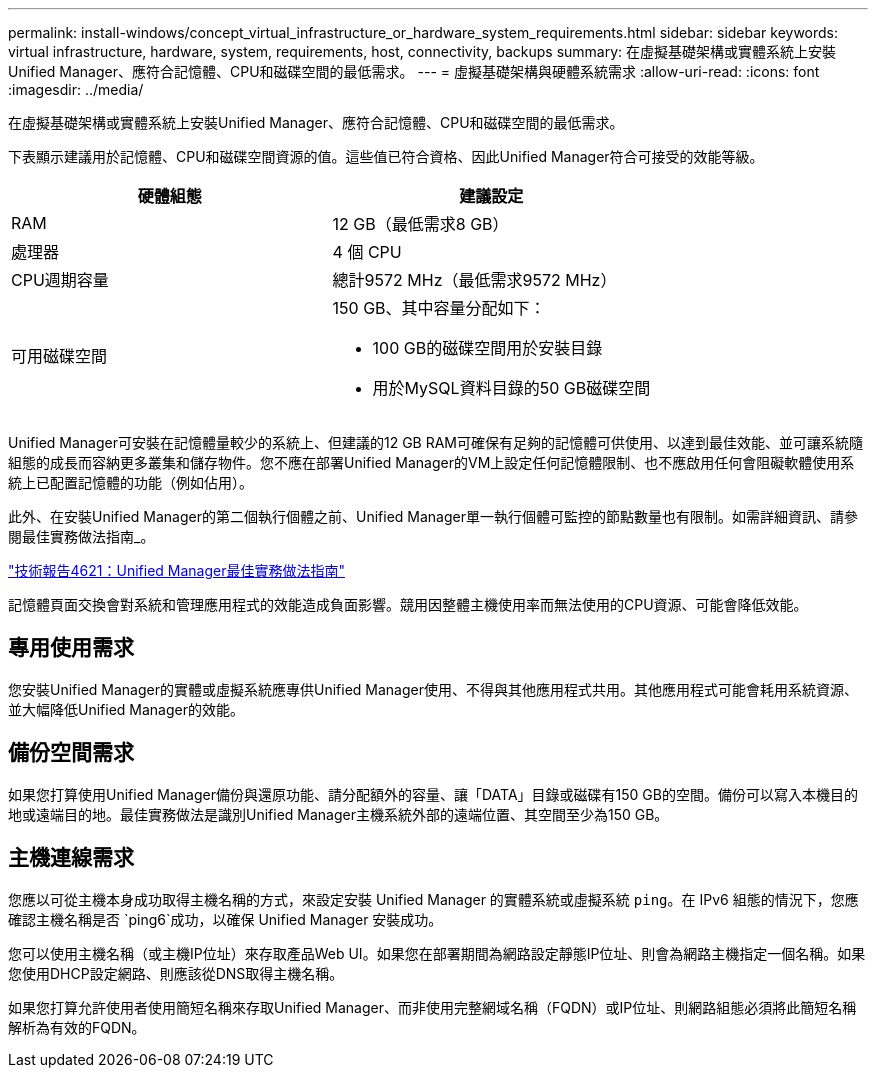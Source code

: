 ---
permalink: install-windows/concept_virtual_infrastructure_or_hardware_system_requirements.html 
sidebar: sidebar 
keywords: virtual infrastructure, hardware, system, requirements, host, connectivity, backups 
summary: 在虛擬基礎架構或實體系統上安裝Unified Manager、應符合記憶體、CPU和磁碟空間的最低需求。 
---
= 虛擬基礎架構與硬體系統需求
:allow-uri-read: 
:icons: font
:imagesdir: ../media/


[role="lead"]
在虛擬基礎架構或實體系統上安裝Unified Manager、應符合記憶體、CPU和磁碟空間的最低需求。

下表顯示建議用於記憶體、CPU和磁碟空間資源的值。這些值已符合資格、因此Unified Manager符合可接受的效能等級。

[cols="2*"]
|===
| 硬體組態 | 建議設定 


 a| 
RAM
 a| 
12 GB（最低需求8 GB）



 a| 
處理器
 a| 
4 個 CPU



 a| 
CPU週期容量
 a| 
總計9572 MHz（最低需求9572 MHz）



 a| 
可用磁碟空間
 a| 
150 GB、其中容量分配如下：

* 100 GB的磁碟空間用於安裝目錄
* 用於MySQL資料目錄的50 GB磁碟空間


|===
Unified Manager可安裝在記憶體量較少的系統上、但建議的12 GB RAM可確保有足夠的記憶體可供使用、以達到最佳效能、並可讓系統隨組態的成長而容納更多叢集和儲存物件。您不應在部署Unified Manager的VM上設定任何記憶體限制、也不應啟用任何會阻礙軟體使用系統上已配置記憶體的功能（例如佔用）。

此外、在安裝Unified Manager的第二個執行個體之前、Unified Manager單一執行個體可監控的節點數量也有限制。如需詳細資訊、請參閱最佳實務做法指南_。

https://www.netapp.com/pdf.html?item=/media/13504-tr4621pdf.pdf["技術報告4621：Unified Manager最佳實務做法指南"^]

記憶體頁面交換會對系統和管理應用程式的效能造成負面影響。競用因整體主機使用率而無法使用的CPU資源、可能會降低效能。



== 專用使用需求

您安裝Unified Manager的實體或虛擬系統應專供Unified Manager使用、不得與其他應用程式共用。其他應用程式可能會耗用系統資源、並大幅降低Unified Manager的效能。



== 備份空間需求

如果您打算使用Unified Manager備份與還原功能、請分配額外的容量、讓「DATA」目錄或磁碟有150 GB的空間。備份可以寫入本機目的地或遠端目的地。最佳實務做法是識別Unified Manager主機系統外部的遠端位置、其空間至少為150 GB。



== 主機連線需求

您應以可從主機本身成功取得主機名稱的方式，來設定安裝 Unified Manager 的實體系統或虛擬系統 `ping`。在 IPv6 組態的情況下，您應確認主機名稱是否 `ping6`成功，以確保 Unified Manager 安裝成功。

您可以使用主機名稱（或主機IP位址）來存取產品Web UI。如果您在部署期間為網路設定靜態IP位址、則會為網路主機指定一個名稱。如果您使用DHCP設定網路、則應該從DNS取得主機名稱。

如果您打算允許使用者使用簡短名稱來存取Unified Manager、而非使用完整網域名稱（FQDN）或IP位址、則網路組態必須將此簡短名稱解析為有效的FQDN。
